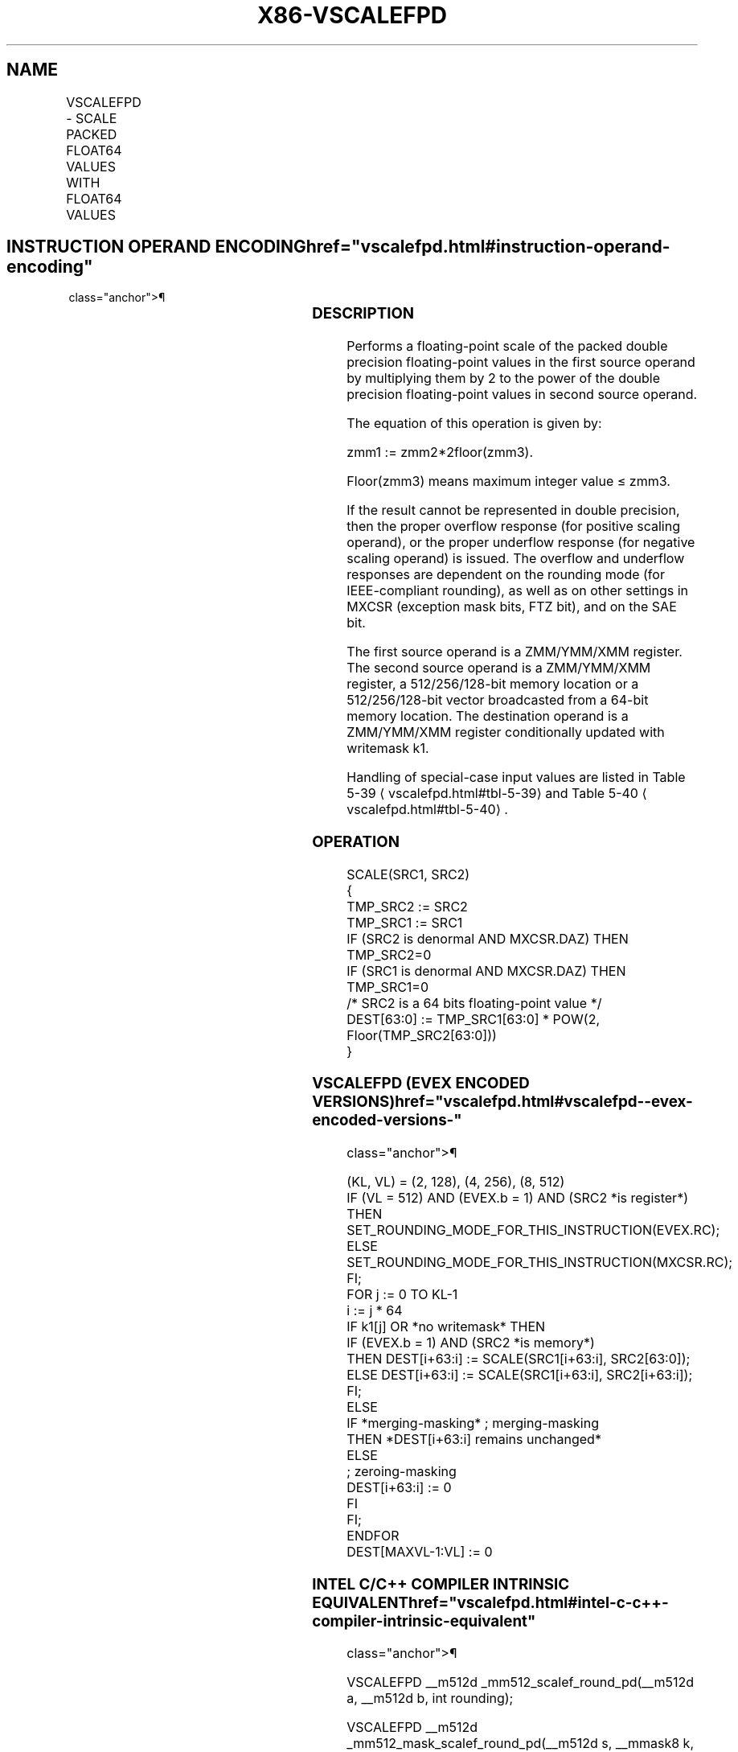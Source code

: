'\" t
.nh
.TH "X86-VSCALEFPD" "7" "December 2023" "Intel" "Intel x86-64 ISA Manual"
.SH NAME
VSCALEFPD - SCALE PACKED FLOAT64 VALUES WITH FLOAT64 VALUES
.TS
allbox;
l l l l l 
l l l l l .
\fBOpcode/Instruction\fP	\fBOp/En\fP	\fB64/32 bit Mode Support\fP	\fBCPUID Feature Flag\fP	\fBDescription\fP
T{
EVEX.128.66.0F38.W1 2C /r VSCALEFPD xmm1 {k1}{z}, xmm2, xmm3/m128/m64bcst
T}	A	V/V	AVX512VL AVX512F	T{
Scale the packed double precision floating-point values in xmm2 using values from xmm3/m128/m64bcst. Under writemask k1.
T}
T{
EVEX.256.66.0F38.W1 2C /r VSCALEFPD ymm1 {k1}{z}, ymm2, ymm3/m256/m64bcst
T}	A	V/V	AVX512VL AVX512F	T{
Scale the packed double precision floating-point values in ymm2 using values from ymm3/m256/m64bcst. Under writemask k1.
T}
T{
EVEX.512.66.0F38.W1 2C /r VSCALEFPD zmm1 {k1}{z}, zmm2, zmm3/m512/m64bcst{er}
T}	A	V/V	AVX512F	T{
Scale the packed double precision floating-point values in zmm2 using values from zmm3/m512/m64bcst. Under writemask k1.
T}
.TE

.SH INSTRUCTION OPERAND ENCODING  href="vscalefpd.html#instruction-operand-encoding"
class="anchor">¶

.TS
allbox;
l l l l l l 
l l l l l l .
\fBOp/En\fP	\fBTuple Type\fP	\fBOperand 1\fP	\fBOperand 2\fP	\fBOperand 3\fP	\fBOperand 4\fP
A	Full	ModRM:reg (w)	EVEX.vvvv (r)	ModRM:r/m (r)	N/A
.TE

.SS DESCRIPTION
Performs a floating-point scale of the packed double precision
floating-point values in the first source operand by multiplying them by
2 to the power of the double precision floating-point values in second
source operand.

.PP
The equation of this operation is given by:

.PP
zmm1 := zmm2*2floor(zmm3)\&.

.PP
Floor(zmm3) means maximum integer value ≤ zmm3.

.PP
If the result cannot be represented in double precision, then the proper
overflow response (for positive scaling operand), or the proper
underflow response (for negative scaling operand) is issued. The
overflow and underflow responses are dependent on the rounding mode (for
IEEE-compliant rounding), as well as on other settings in MXCSR
(exception mask bits, FTZ bit), and on the SAE bit.

.PP
The first source operand is a ZMM/YMM/XMM register. The second source
operand is a ZMM/YMM/XMM register, a 512/256/128-bit memory location or
a 512/256/128-bit vector broadcasted from a 64-bit memory location. The
destination operand is a ZMM/YMM/XMM register conditionally updated with
writemask k1.

.PP
Handling of special-case input values are listed in Table
5-39
\[la]vscalefpd.html#tbl\-5\-39\[ra] and Table
5-40
\[la]vscalefpd.html#tbl\-5\-40\[ra]\&.

.SS OPERATION
.EX
SCALE(SRC1, SRC2)
{
TMP_SRC2 := SRC2
TMP_SRC1 := SRC1
IF (SRC2 is denormal AND MXCSR.DAZ) THEN TMP_SRC2=0
IF (SRC1 is denormal AND MXCSR.DAZ) THEN TMP_SRC1=0
/* SRC2 is a 64 bits floating-point value */
DEST[63:0] := TMP_SRC1[63:0] * POW(2, Floor(TMP_SRC2[63:0]))
}
.EE

.SS VSCALEFPD (EVEX ENCODED VERSIONS)  href="vscalefpd.html#vscalefpd--evex-encoded-versions-"
class="anchor">¶

.EX
(KL, VL) = (2, 128), (4, 256), (8, 512)
IF (VL = 512) AND (EVEX.b = 1) AND (SRC2 *is register*)
    THEN
        SET_ROUNDING_MODE_FOR_THIS_INSTRUCTION(EVEX.RC);
    ELSE
        SET_ROUNDING_MODE_FOR_THIS_INSTRUCTION(MXCSR.RC);
FI;
FOR j := 0 TO KL-1
    i := j * 64
    IF k1[j] OR *no writemask* THEN
            IF (EVEX.b = 1) AND (SRC2 *is memory*)
                THEN DEST[i+63:i] := SCALE(SRC1[i+63:i], SRC2[63:0]);
                ELSE DEST[i+63:i] := SCALE(SRC1[i+63:i], SRC2[i+63:i]);
            FI;
        ELSE
            IF *merging-masking* ; merging-masking
                THEN *DEST[i+63:i] remains unchanged*
                ELSE
                        ; zeroing-masking
                    DEST[i+63:i] := 0
            FI
    FI;
ENDFOR
DEST[MAXVL-1:VL] := 0
.EE

.SS INTEL C/C++ COMPILER INTRINSIC EQUIVALENT  href="vscalefpd.html#intel-c-c++-compiler-intrinsic-equivalent"
class="anchor">¶

.EX
VSCALEFPD __m512d _mm512_scalef_round_pd(__m512d a, __m512d b, int rounding);

VSCALEFPD __m512d _mm512_mask_scalef_round_pd(__m512d s, __mmask8 k, __m512d a, __m512d b, int rounding);

VSCALEFPD __m512d _mm512_maskz_scalef_round_pd(__mmask8 k, __m512d a, __m512d b, int rounding);

VSCALEFPD __m512d _mm512_scalef_pd(__m512d a, __m512d b);

VSCALEFPD __m512d _mm512_mask_scalef_pd(__m512d s, __mmask8 k, __m512d a, __m512d b);

VSCALEFPD __m512d _mm512_maskz_scalef_pd(__mmask8 k, __m512d a, __m512d b);

VSCALEFPD __m256d _mm256_scalef_pd(__m256d a, __m256d b);

VSCALEFPD __m256d _mm256_mask_scalef_pd(__m256d s, __mmask8 k, __m256d a, __m256d b);

VSCALEFPD __m256d _mm256_maskz_scalef_pd(__mmask8 k, __m256d a, __m256d b);

VSCALEFPD __m128d _mm_scalef_pd(__m128d a, __m128d b);

VSCALEFPD __m128d _mm_mask_scalef_pd(__m128d s, __mmask8 k, __m128d a, __m128d b);

VSCALEFPD __m128d _mm_maskz_scalef_pd(__mmask8 k, __m128d a, __m128d b);
.EE

.SS SIMD FLOATING-POINT EXCEPTIONS  href="vscalefpd.html#simd-floating-point-exceptions"
class="anchor">¶

.PP
Overflow, Underflow, Invalid, Precision, Denormal (for Src1).

.PP
Denormal is not reported for Src2.

.SS OTHER EXCEPTIONS
See Table 2-46, “Type E2 Class
Exception Conditions.”

.SH COLOPHON
This UNOFFICIAL, mechanically-separated, non-verified reference is
provided for convenience, but it may be
incomplete or
broken in various obvious or non-obvious ways.
Refer to Intel® 64 and IA-32 Architectures Software Developer’s
Manual
\[la]https://software.intel.com/en\-us/download/intel\-64\-and\-ia\-32\-architectures\-sdm\-combined\-volumes\-1\-2a\-2b\-2c\-2d\-3a\-3b\-3c\-3d\-and\-4\[ra]
for anything serious.

.br
This page is generated by scripts; therefore may contain visual or semantical bugs. Please report them (or better, fix them) on https://github.com/MrQubo/x86-manpages.
